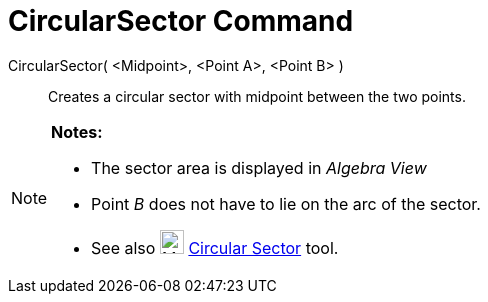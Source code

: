 = CircularSector Command

CircularSector( <Midpoint>, <Point A>, <Point B> )::
  Creates a circular sector with midpoint between the two points.

[NOTE]
====

*Notes:*

* The sector area is displayed in _Algebra View_
* Point _B_ does not have to lie on the arc of the sector.
* See also image:24px-Mode_circlesector3.svg.png[Mode circlesector3.svg,width=24,height=24]
xref:/tools/Circular_Sector.adoc[Circular Sector] tool.

====
